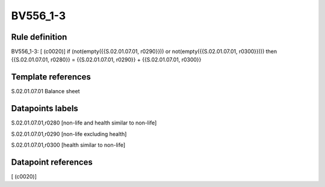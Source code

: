 =========
BV556_1-3
=========

Rule definition
---------------

BV556_1-3: [ (c0020)] if (not(empty({{S.02.01.07.01, r0290}})) or not(empty({{S.02.01.07.01, r0300}}))) then {{S.02.01.07.01, r0280}} = {{S.02.01.07.01, r0290}} + {{S.02.01.07.01, r0300}}


Template references
-------------------

S.02.01.07.01 Balance sheet


Datapoints labels
-----------------

S.02.01.07.01,r0280 [non-life and health similar to non-life]

S.02.01.07.01,r0290 [non-life excluding health]

S.02.01.07.01,r0300 [health similar to non-life]



Datapoint references
--------------------

[ (c0020)]